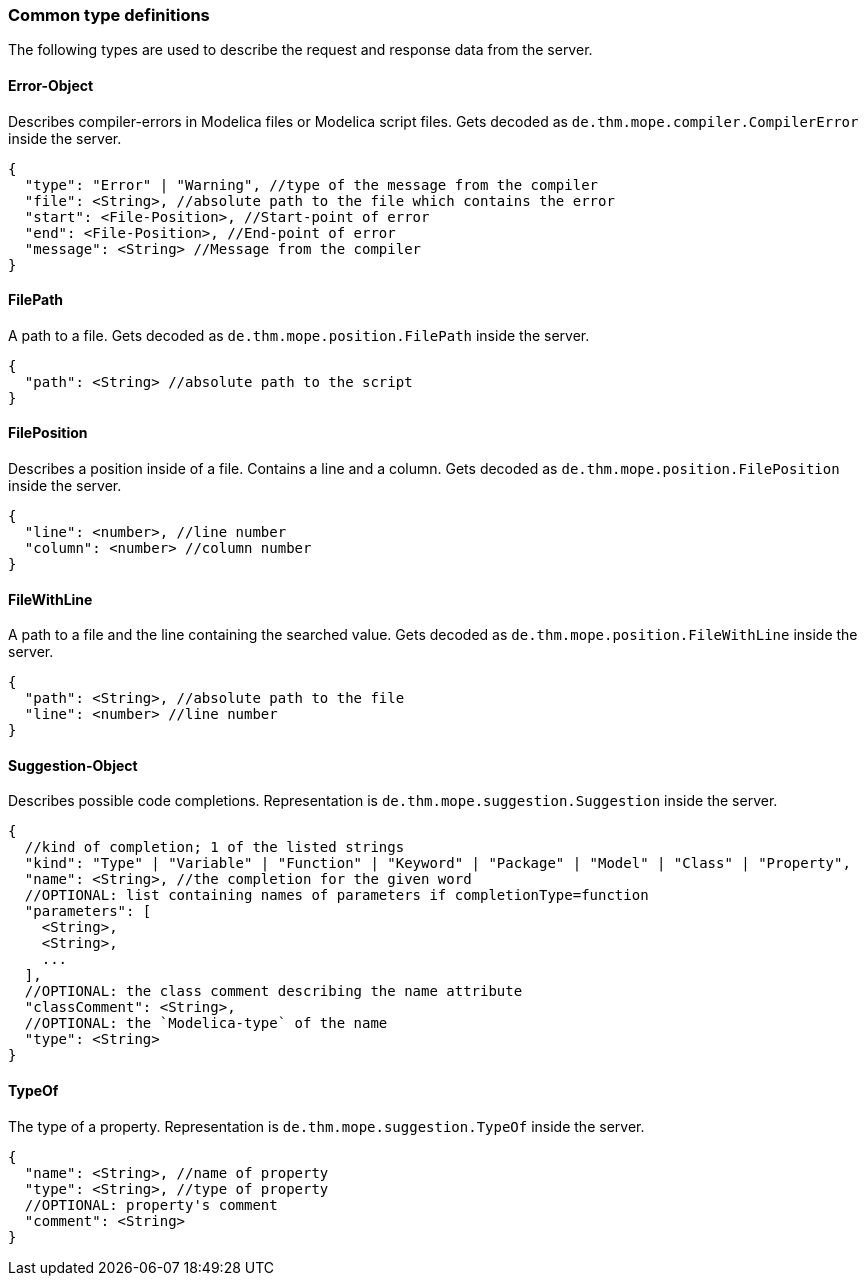 === Common type definitions
The following types are used to describe the request and response data
from the server.

==== Error-Object
Describes compiler-errors in Modelica files or Modelica script files.
Gets decoded as `de.thm.mope.compiler.CompilerError` inside the server.

[source,json]
----
{
  "type": "Error" | "Warning", //type of the message from the compiler
  "file": <String>, //absolute path to the file which contains the error
  "start": <File-Position>, //Start-point of error
  "end": <File-Position>, //End-point of error
  "message": <String> //Message from the compiler
}
----

[[FilePath]]
==== FilePath
A path to a file.
Gets decoded as `de.thm.mope.position.FilePath` inside the server.

[source,json]
----
{
  "path": <String> //absolute path to the script
}
----

[[FilePosition]]
==== FilePosition
Describes a position inside of a file. Contains a line and a column.
Gets decoded as `de.thm.mope.position.FilePosition` inside the server.

[source,json]
----
{
  "line": <number>, //line number
  "column": <number> //column number
}
----

[[FileWithLine]]
==== FileWithLine
A path to a file and the line containing the searched value.
Gets decoded as `de.thm.mope.position.FileWithLine` inside the server.

[source,json]
----
{
  "path": <String>, //absolute path to the file
  "line": <number> //line number
}
----

==== Suggestion-Object
Describes possible code completions.
Representation is `de.thm.mope.suggestion.Suggestion` inside the server.

[source,json]
----
{
  //kind of completion; 1 of the listed strings
  "kind": "Type" | "Variable" | "Function" | "Keyword" | "Package" | "Model" | "Class" | "Property",
  "name": <String>, //the completion for the given word
  //OPTIONAL: list containing names of parameters if completionType=function
  "parameters": [
    <String>,
    <String>,
    ...
  ],
  //OPTIONAL: the class comment describing the name attribute
  "classComment": <String>,
  //OPTIONAL: the `Modelica-type` of the name
  "type": <String>
}
----

[[TypeOf]]
==== TypeOf
The type of a property.
Representation is `de.thm.mope.suggestion.TypeOf` inside the server.

[source,json]
----
{
  "name": <String>, //name of property
  "type": <String>, //type of property
  //OPTIONAL: property's comment
  "comment": <String>
}
----
